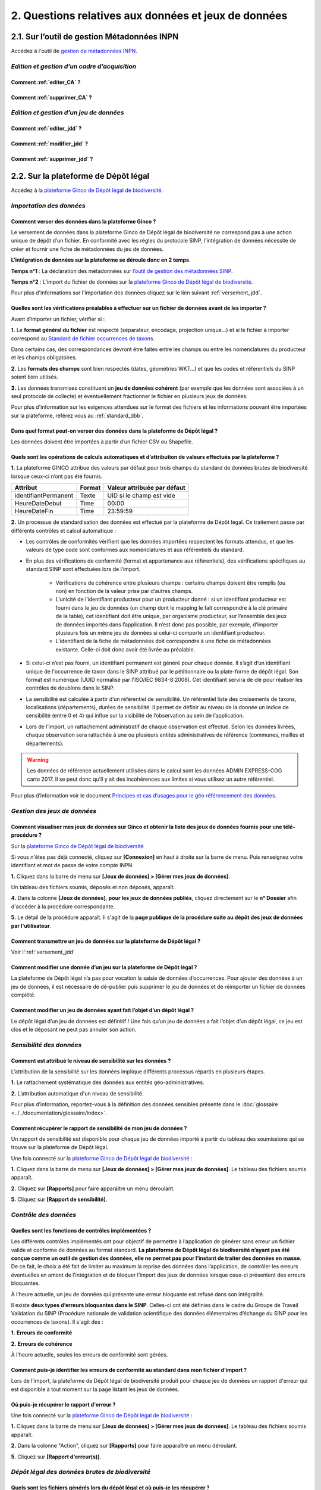 .. 2. Questions relatives aux données et jeux de données 

2. Questions relatives aux données et jeux de données 
=====================================================

2.1. Sur l’outil de gestion Métadonnées INPN
--------------------------------------------

Accédez à l'outil de `gestion de métadonnées INPN <https://preprod-inpn.mnhn.fr/mtd/>`_. 

.. |edition_jdd| image:: ../../images/FAQ/jdd.png
               :width: 1 em

|edition_jdd| *Edition et gestion d’un cadre d’acquisition*
^^^^^^^^^^^^^^^^^^^^^^^^^^^^^^^^^^^^^^^^^^^^^^^^^^^^^^^^^^^

Comment :ref:`editer_CA` ? 
"""""""""""""""""""""""""""""

Comment :ref:`supprimer_CA` ?
"""""""""""""""""""""""""""""


|edition_jdd| *Edition et gestion d’un jeu de données*
^^^^^^^^^^^^^^^^^^^^^^^^^^^^^^^^^^^^^^^^^^^^^^^^^^^^^^

Comment :ref:`editer_jdd` ?
"""""""""""""""""""""""""""

Comment :ref:`modifier_jdd` ? 
"""""""""""""""""""""""""""""

Comment :ref:`supprimer_jdd` ? 
""""""""""""""""""""""""""""""


2.2. Sur la plateforme de Dépôt légal
-------------------------------------

Accédez à la `plateforme Ginco de Dépôt légal de biodiversité <https://depot-legal-biodiversite.naturefrance.fr/test/>`_.

.. |import_data| image:: ../../images/FAQ/import.png
               :width: 1 em

|import_data| *Importation des données*
^^^^^^^^^^^^^^^^^^^^^^^^^^^^^^^^^^^^^^^

Comment verser des données dans la plateforme Ginco ? 
"""""""""""""""""""""""""""""""""""""""""""""""""""""""

Le versement de données dans la plateforme Ginco de Dépôt légal de biodiversité ne correspond pas à une action unique de dépôt d’un fichier. En conformité avec les règles du protocole SINP, l’intégration de données nécessite de créer et fournir une fiche de métadonnées du jeu de données.

**L’intégration de données sur la plateforme se déroule donc en 2 temps**.

**Temps n°1** : La déclaration des métadonnées sur `l’outil de gestion des métadonnées SINP <https://preprod-inpn.mnhn.fr/mtd/>`_.

**Temps n°2** : L’import du fichier de données sur la `plateforme Ginco de Dépôt légal de biodiversité <https://depot-legal-biodiversite.naturefrance.fr/test/>`_.

Pour plus d'informations sur l'importation des données cliquez sur le lien suivant :ref:`versement_jdd`.


Quelles sont les vérifications préalables à effectuer sur un fichier de données avant de les importer ?
"""""""""""""""""""""""""""""""""""""""""""""""""""""""""""""""""""""""""""""""""""""""""""""""""""""""

Avant d’importer un fichier, vérifier si : 

**1.** Le **format général du fichier** est respecté (séparateur, encodage, projection unique…) et si le fichier à importer correspond au `Standard de fichier occurrences de taxons <http://www.naturefrance.fr/sites/default/files/fichiers/ressources/pdf/standard_fichier_depot_donnees_brutes_biodiversite_v1-projet.pdf>`_.

Dans certains cas, des correspondances devront être faites entre les champs ou entre les nomenclatures du producteur et les champs obligatoires. 

**2.** Les **formats des champs** sont bien respectés (dates, géométries WKT…) et que les codes et référentiels du SINP soient bien utilisés.

**3.** Les données transmises constituent un **jeu de données cohérent** (par exemple que les données sont associées à un seul protocole de collecte) et éventuellement fractionner le fichier en plusieurs jeux de données.

Pour plus d'information sur les exigences attendues sur le format des fichiers et les informations pouvant être importées sur la plateforme, référez vous au :ref:`standard_dbb`.

Dans quel format peut-on verser des données dans la plateforme de Dépôt légal ? 
"""""""""""""""""""""""""""""""""""""""""""""""""""""""""""""""""""""""""""""""""

Les données doivent être importées à partir d’un fichier CSV ou Shapefile. 


Quels sont les opérations de calculs automatiques et d’attribution de valeurs effectués par la plateforme ?
"""""""""""""""""""""""""""""""""""""""""""""""""""""""""""""""""""""""""""""""""""""""""""""""""""""""""""

**1.** La plateforme GINCO attribue des valeurs par défaut pour trois champs du standard de données brutes de biodiversité lorsque ceux-ci n’ont pas été fournis.

+----------------------+--------+-----------------------------+
| Attribut             | Format | Valeur attribuée par défaut |
+======================+========+=============================+
| identifiantPermanent | Texte  | UID si le champ est vide    |
+----------------------+--------+-----------------------------+
| HeureDateDebut       | Time   | 00:00                       |
+----------------------+--------+-----------------------------+
| HeureDateFin         | Time   | 23:59:59                    |
+----------------------+--------+-----------------------------+

**2.** Un processus de standardisation des données est effectué par la plateforme de Dépôt légal. Ce traitement passe par différents contrôles et calcul automatique : 

* Les contrôles de conformités vérifient que les données importées respectent les formats attendus, et que les valeurs de type code sont conformes aux nomenclatures et aux référentiels du standard.
* En plus des vérifications de conformité (format et appartenance aux référentiels), des vérifications spécifiques au standard SINP sont effectuées lors de l’import.
   
   * Vérifications de cohérence entre plusieurs champs : certains champs doivent être remplis (ou non) en fonction de la valeur prise par d’autres champs.
   * L’unicité de l’identifiant producteur pour un producteur donné : si un identifiant producteur est fourni dans le jeu de données (un champ dont le mapping le fait correspondre à la clé primaire de la table), cet identifiant doit être unique, par organisme producteur, sur l’ensemble des jeux de données importés dans l’application. Il n’est donc pas possible, par exemple, d’importer plusieurs fois un même jeu de données si celui-ci comporte un identifiant producteur.
   * L’identifiant de la fiche de métadonnées doit correspondre à une fiche de métadonnées existante. Celle-ci doit donc avoir été livrée au préalable.

* Si celui-ci n’est pas fourni, un identifiant permanent est généré pour chaque donnée. Il s’agit d’un identifiant unique de l'occurrence de taxon dans le SINP attribué par le pétitionnaire ou la plate-forme de dépôt légal. Son format est numérique (UUID normalisé par l'ISO/IEC 9834-8:2008). Cet identifiant servira de clé pour réaliser les contrôles de doublons dans le SINP.

* La sensibilité est calculée à partir d’un référentiel de sensibilité. Un référentiel liste des croisements de taxons, localisations (départements), durées de sensibilité. Il permet de définir au niveau de la donnée un indice de sensibilité (entre 0 et 4) qui influe sur la visibilité de l’observation au sein de l’application.

* Lors de l’import, un rattachement administratif de chaque observation est effectué. Selon les données livrées, chaque observation sera rattachée à une ou plusieurs entités administratives de référence (communes, mailles et départements). 

.. warning:: Les données de référence actuellement utilisées dans le calcul sont les données ADMIN EXPRESS-COG carto 2017. Il se peut donc qu’il y ait des incohérences aux limites si vous utilisez un autre référentiel.

Pour plus d’information voir le document `Principes et cas d’usages pour le géo référencement des données <http://www.naturefrance.fr/sites/default/files/fichiers/ressources/pdf/delebio_principes_cas_usages_geo-referencement.pdf>`_.


|edition_jdd| *Gestion des jeux de données*
^^^^^^^^^^^^^^^^^^^^^^^^^^^^^^^^^^^^^^^^^^^

Comment visualiser mes jeux de données sur Ginco et obtenir la liste des jeux de données fournis pour une télé-procédure ?
""""""""""""""""""""""""""""""""""""""""""""""""""""""""""""""""""""""""""""""""""""""""""""""""""""""""""""""""""""""""""""""""""""""""""""""""""""""""

Sur la `plateforme Ginco de Dépôt légal de biodiversité <https://depot-legal-biodiversite.naturefrance.fr/test/>`_ 

Si vous n'êtes pas déjà connecté, cliquez sur **[Connexion]** en haut à droite sur la barre de menu. Puis renseignez votre identifiant et mot de passe de votre compte INPN.

**1.**  Cliquez dans la barre de menu sur **[Jeux de données] > [Gérer mes jeux de données]**. 

Un tableau des fichiers soumis, déposés et non déposés,  apparaît. 

**4.** Dans la colonne **[Jeux de données]**, **pour les jeux de données publiés**, cliquez  directement sur le **n° Dossier** afin d'accéder à la procédure correspondante.

**5.** Le détail de la procédure apparaît. Il s'agit de la **page publique de la procédure suite au dépôt des jeux de données par l'utilisateur**. 

.. raw:: html

   <video controls src="../../_static/gerer_mes_jdd.mp4" width=100% frameborder="0" allowfullscreen></video>
   

Comment transmettre un jeu de données sur la plateforme de Dépôt légal ?
""""""""""""""""""""""""""""""""""""""""""""""""""""""""""""""""""""""""
Voir l':ref:`versement_jdd`


Comment modifier une donnée d’un jeu sur la plateforme de Dépôt légal ?
"""""""""""""""""""""""""""""""""""""""""""""""""""""""""""""""""""""""

La plateforme de Dépôt légal n’a pas pour vocation la saisie de données d’occurrences. Pour ajouter des données à un jeu de données, il est nécessaire de dé-publier puis supprimer le jeu de données et de réimporter un fichier de données complété.

Comment modifier un jeu de données ayant fait l’objet d’un dépôt légal ?
""""""""""""""""""""""""""""""""""""""""""""""""""""""""""""""""""""""""

Le dépôt légal d’un jeu de données est définitif ! Une fois qu’un jeu de données a fait l’objet d’un dépôt légal, ce jeu est clos et le déposant ne peut pas annuler son action.

.. |sensible_data| image:: ../../images/FAQ/sensible.png
               :width: 1 em

|sensible_data| *Sensibilité des données*
^^^^^^^^^^^^^^^^^^^^^^^^^^^^^^^^^^^^^^^^^

Comment est attribué le niveau de sensibilité sur les données ?
"""""""""""""""""""""""""""""""""""""""""""""""""""""""""""""""

L’attribution de la sensibilité sur les données implique différents processus répartis en plusieurs étapes.

**1.** Le rattachement systématique des données aux entités géo-administratives.

**2.** L’attribution automatique d'un niveau de sensibilité.

Pour plus d’information, reportez-vous à la définition des données sensibles présente dans le :doc:`glossaire <../../documentation/glossaire/index>`.

Comment récupérer le rapport de sensibilité de mon jeu de données ?
"""""""""""""""""""""""""""""""""""""""""""""""""""""""""""""""""""

Un rapport de sensibilité est disponible pour chaque jeu de données importé à partir du tableau des soumissions qui se trouve sur la plateforme de Dépôt légal.

Une fois connecté sur la `plateforme Ginco de Dépôt légal de biodiversité <https://depot-legal-biodiversite.naturefrance.fr/test/>`_ :

**1.**  Cliquez dans la barre de menu sur **[Jeux de données] > [Gérer mes jeux de données]**. Le tableau des fichiers soumis apparaît. 

**2.** Cliquez sur **[Rapports]** pour faire apparaître un menu déroulant.

**5.** Cliquez sur **[Rapport de sensibilité]**.

.. image:: ../../images/jdd_rapport.png



.. |control_data| image:: ../../images/FAQ/controle.png
               :width: 1 em

|control_data| *Contrôle des données*
^^^^^^^^^^^^^^^^^^^^^^^^^^^^^^^^^^^^^

Quelles sont les fonctions de contrôles implémentées ?
""""""""""""""""""""""""""""""""""""""""""""""""""""""

Les différents contrôles implémentés ont pour objectif de permettre à l’application de générer sans erreur un fichier valide et conforme de données au format standard. **La plateforme de Dépôt légal de biodiversité n’ayant pas été conçue comme un outil de gestion des données, elle ne permet pas pour l’instant de traiter des données en masse**. De ce fait, le choix a été fait de limiter au maximum la reprise des données dans l’application, de contrôler les erreurs éventuelles en amont de l’intégration et de bloquer l’import des jeux de données lorsque ceux-ci présentent des erreurs bloquantes. 

À l’heure actuelle, un jeu de données qui présente une erreur bloquante est refusé dans son intégralité. 

Il existe **deux types d’erreurs bloquantes dans le SINP**. Celles-ci ont été définies dans le cadre du Groupe de Travail Validation du SINP (Procédure nationale de validation scientifique des données élémentaires d’échange du SINP pour les occurrences de taxons). Il s'agit des :

**1.**	**Erreurs de conformité**

**2.**	**Erreurs de cohérence** 

À l’heure actuelle, seules les erreurs de conformité sont gérées.

Comment puis-je identifier les erreurs de conformité au standard dans mon fichier d’import ? 
""""""""""""""""""""""""""""""""""""""""""""""""""""""""""""""""""""""""""""""""""""""""""""

Lors de l’import, la plateforme de Dépôt légal de biodiversité produit pour chaque jeu de données un rapport d'erreur qui est disponible à tout moment sur la page listant les jeux de données.

.. image:: ../../images/jdd_rapport_erreur.png

Où puis-je récupérer le rapport d'erreur ?
""""""""""""""""""""""""""""""""""""""""""

Une fois connecté sur la `plateforme Ginco de Dépôt légal de biodiversité <https://depot-legal-biodiversite.naturefrance.fr/test/>`_ :

**1.**  Cliquez dans la barre de menu sur **[Jeux de données] > [Gérer mes jeux de données]**. Le tableau des fichiers soumis apparaît. 

**2.** Dans la colonne "Action", cliquez sur **[Rapports]** pour faire apparaître un menu déroulant.

**5.** Cliquez sur **[Rapport d'erreur(s)]**.

.. |dépôt_légal| image:: ../../images/FAQ/depot.png
               :width: 1 em
               
|dépôt_légal| *Dépôt légal des données brutes de biodiversité*
^^^^^^^^^^^^^^^^^^^^^^^^^^^^^^^^^^^^^^^^^^^^^^^^^^^^^^^^^^^^^^

Quels sont les fichiers générés lors du dépôt légal et où puis-je les récupérer ?
"""""""""""""""""""""""""""""""""""""""""""""""""""""""""""""""""""""""""""""""""

Les fichiers générés lors du dépôt légal sont : 

**1.** Les données brutes de biodiversité (fichier .ZIP)

**2.** Le certificat de conformité (fichier .PDF) où sont indiqués 

   * Les informations concernant la procédure de dépôt; 
   * Le détail du jeu de données; 
   * L’url publique du jeu de données que l’utilisateur doit reporter sur l’outil demarches-simplifiees.fr.

**3.** Les métadonnées du cadre d’acquisition (fichier .XML)

**4.** Les métadonnées du jeu de données (fichier .XML)

**5.** Les données élémentaires d’échange (fichier .ZIP)

Ces fichiers se récupèrent sur la **plateforme de dépôt légal**, dans l’onglet **[Jeux de données] > [Gérer tous les jeux de données]** ou **[Gérer mes jeux de données]**, au niveau de la colonne **[Dépôt légal]** du tableau récapitulatif des jeux de données déposés.

.. image:: ../../images/jdd_fichiers_generes.png

Comment obtenir un certificat de dépôt légal de biodiversité?
"""""""""""""""""""""""""""""""""""""""""""""""""""""""""""""
.. |certificat| image:: ../../images/jdd_icon_certificat.png
               :width: 2 em
               
Pour obtenir un certificat de dépôt légal il est nécessaire que l’intégration du jeu de données soit validé (jeu de données sans erreur de cohérence et de conformité) – validation matérialisé par l’état d’import de données OK, puis que le jeu de données soit déposé. 
Ce certificat de dépôt légal se trouve dans la colonne [Dépôt légal] du tableau récapitulatif des études et jeux de données déposés en cliquant sur cette icône |certificat| dans le tableau récapitulatif des jeux de données déposés. 


Quelles sont les télé-procédures ayant fait l’objet d’un dépôt légal de biodiversité ?
""""""""""""""""""""""""""""""""""""""""""""""""""""""""""""""""""""""""""""""""""""""

L’ensemble des télé-procédures de l’organisme auquel vous êtes rattaché ayant fait l’objet d’un dépôt légal se trouve sur la plateforme de dépôt légal dans l’onglet **[Jeux de données] > [Consulter les jeux de données déposés]**.

Comment trouver un jeu de données ayant fait l’objet d’un dépôt légal de biodiversité ?
"""""""""""""""""""""""""""""""""""""""""""""""""""""""""""""""""""""""""""""""""""""""

Sur la plateforme de dépôt légal de biodiversité, la liste des jeux de données déposés qui se trouve dans l’onglet [Jeux de données] > [Consulter les jeux de données déposés] donne accès au jeu de données ayant fait l’objet d’un dépôt légal. Les données brutes de biodiversité sont téléchargeables en format .ZIP.

Comment consulter les données d’un jeu de données ayant fait l’objet d’un dépôt légal de biodiversité ?
"""""""""""""""""""""""""""""""""""""""""""""""""""""""""""""""""""""""""""""""""""""""""""""""""""""""
.. |dbb| image:: ../../images/jdd_icon_dbb.png
               :width: 2 em
               
Le détail des données d’un jeu de données peut se trouver sur la plateforme de dépôt légal de biodiversité dans la liste des études et jeux de données déposés via l’onglet **[Jeux de données] > [Consulter les jeux de données déposés]**. 
Cliquez téléchargez le fichier .ZIP des données brutes de biodiversité en cliquant sur l'icône |dbb| dans le tableau récapitulatif des jeux de données déposés.
